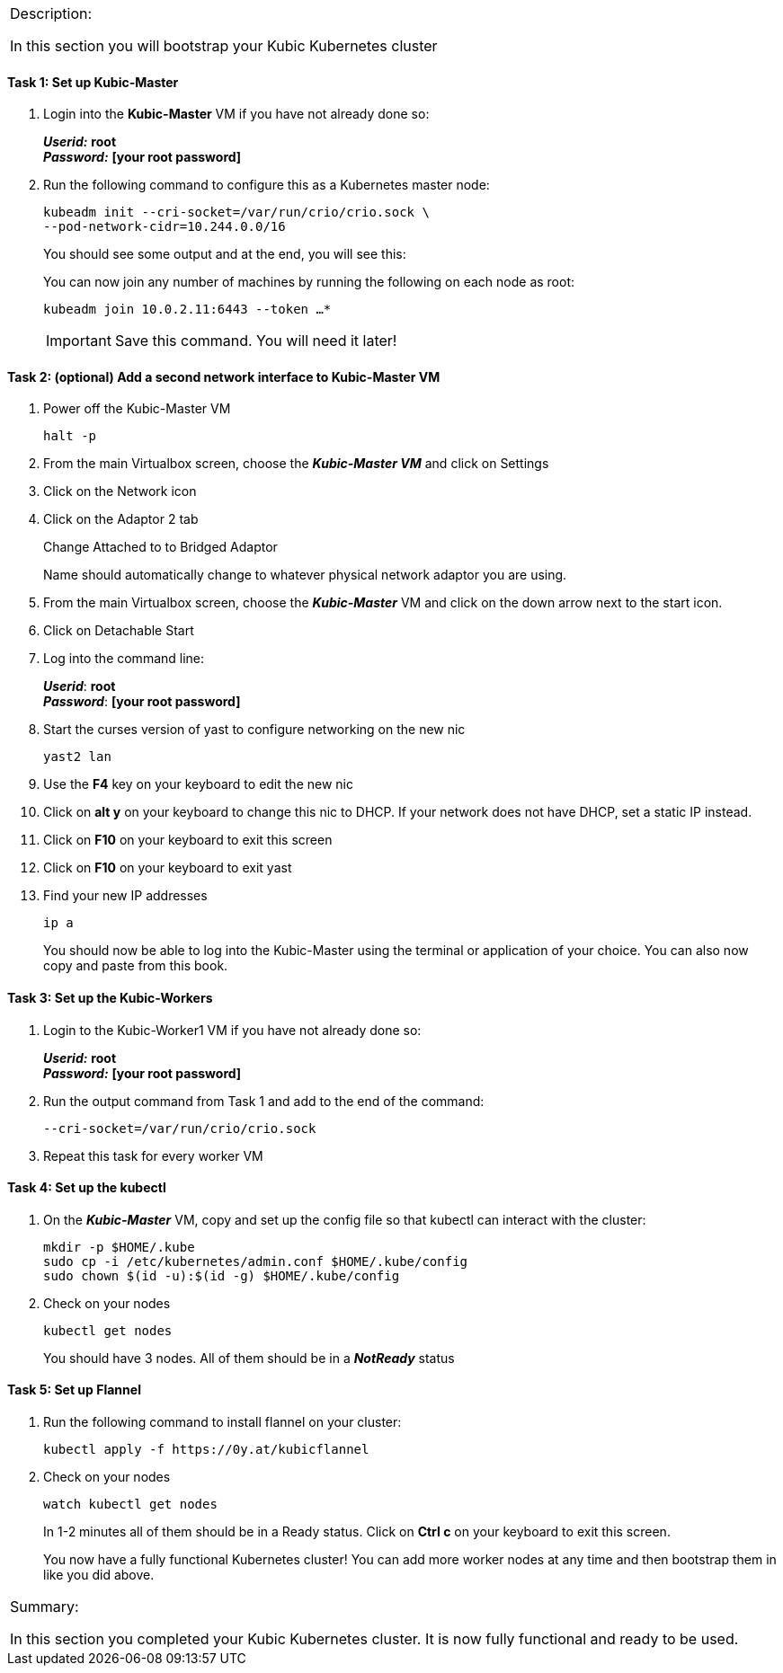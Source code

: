 [cols="",]
|===============================================================
a|
[.lead]
Description:

In this section you will bootstrap your Kubic Kubernetes cluster
|===============================================================

==== Task 1: Set up Kubic-Master

. Login into the *Kubic-Master* VM if you have not already done so:
+
*_Userid:_* *root* +
*_Password:_* *[your root password]*
. Run the following command to configure this as a Kubernetes master node:
+
 kubeadm init --cri-socket=/var/run/crio/crio.sock \
 --pod-network-cidr=10.244.0.0/16
+
You should see some output and at the end, you will see this:
+
You can now join any number of machines by running the following on each node as root:
+
 kubeadm join 10.0.2.11:6443 --token …*
+
[IMPORTANT]
Save this command. You will need it later!

==== Task 2: (optional) Add a second network interface to Kubic-Master VM

. Power off the Kubic-Master VM
+
 halt -p
+
. From the main Virtualbox screen, choose the *_Kubic-Master VM_* and
click on Settings
. Click on the Network icon
. Click on the Adaptor 2 tab
+
Change Attached to to Bridged Adaptor
+
Name should automatically change to whatever physical network adaptor
you are using.
. From the main Virtualbox screen, choose the *_Kubic-Master_* VM and click on the down arrow next to the start icon.
. Click on Detachable Start
. Log into the command line:
+
*_Userid_*: *root* +
*_Password_*: *[your root password]*
. Start the curses version of yast to configure networking on the new nic
+
 yast2 lan

. Use the *F4* key on your keyboard to edit the new nic
. Click on *alt y* on your keyboard to change this nic to DHCP. If your network does not have DHCP, set a static IP instead.
. Click on *F10* on your keyboard to exit this screen
. Click on *F10* on your keyboard to exit yast
. Find your new IP addresses
+
 ip a
+
You should now be able to log into the Kubic-Master using the terminal or application of your choice. You can also now copy and paste from this book.

==== Task 3: Set up the Kubic-Workers

. Login to the Kubic-Worker1 VM if you have not already done so:
+
*_Userid:_* *root* +
*_Password:_* *[your root password]*
. Run the output command from Task 1 and add to the end of the command:
+
 --cri-socket=/var/run/crio/crio.sock
+
. Repeat this task for every worker VM

==== Task 4: Set up the kubectl

. On the *_Kubic-Master_* VM, copy and set up the config file so that kubectl can interact with the cluster:
+
 mkdir -p $HOME/.kube
 sudo cp -i /etc/kubernetes/admin.conf $HOME/.kube/config
 sudo chown $(id -u):$(id -g) $HOME/.kube/config
+
. Check on your nodes
+
 kubectl get nodes
+
You should have 3 nodes. All of them should be in a *_NotReady_* status

==== Task 5: Set up Flannel

. Run the following command to install flannel on your cluster:
+
 kubectl apply -f https://0y.at/kubicflannel
+
. Check on your nodes
+
 watch kubectl get nodes
+
In 1-2 minutes all of them should be in a Ready status. Click on *Ctrl
c* on your keyboard to exit this screen.
+

You now have a fully functional Kubernetes cluster! You can add more worker nodes at any time and then bootstrap them in like you did above.

[cols="",]
|=======================================================================
a|
Summary:

In this section you completed your Kubic Kubernetes cluster. It is now fully functional and ready to be used.

|=======================================================================
